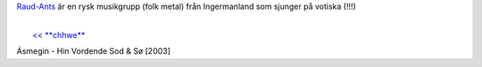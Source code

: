 `Raud-Ants <http://www.raud-ants.com/>`__ är en rysk musikgrupp (folk
metal) från Ingermanland som sjunger på votiska (!!!)

| 
|  `<< **chhwe** <http://chhwe.livejournal.com/>`__

Ásmegin - Hin Vordende Sod & Sø [2003]
